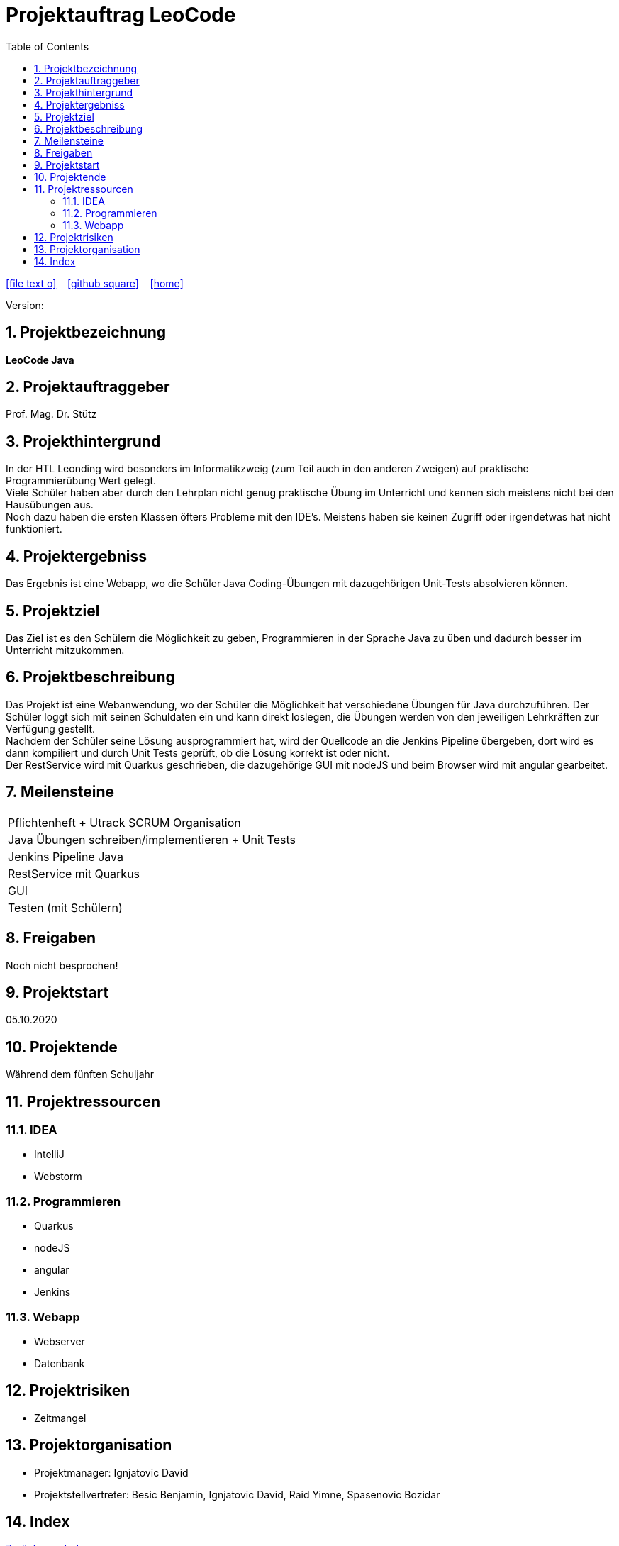 = Projektauftrag LeoCode
// Metadata
:team: Besic Benjamin, Ignjatovic David, Raid Yimne, Spasenovic Bozidar
:team-leiter: Ignjatovic David
:date: 10.10.2020
:revision:
// Settings
:source-highlighter: coderay
:icons: font
:sectnums:    // Nummerierung der Überschriften / section numbering
// Refs:
// :imagesdir: images
// :sourcedir-code: src/main/java/at/htl/jdbcprimer
// :sourcedir-test: src/test/java/at/htl/jdbcprimer
:toc:

ifdef::backend-html5[]

icon:file-text-o[link=https://raw.githubusercontent.com/htl-leonding-project/leo-code/master/asciidocs/project-order.adoc]  ‏ ‏ ‎
icon:github-square[link=https://github.com/htl-leonding-project/leo-code]  ‏ ‏ ‎
icon:home[link=https://htl-leonding-project.github.io/leo-code/]  ‏ ‏ ‎

endif::backend-html5[]

Version: {revision}

++++
<link rel="stylesheet"  href="http://cdnjs.cloudflare.com/ajax/libs/font-awesome/4.7.0/css/font-awesome.min.css">
++++

== Projektbezeichnung
*LeoCode Java*

== Projektauftraggeber
Prof. Mag. Dr. Stütz

== Projekthintergrund
In der HTL Leonding wird besonders im Informatikzweig (zum Teil auch in den anderen Zweigen) auf praktische Programmierübung
Wert gelegt. +
Viele Schüler haben aber durch den Lehrplan nicht genug praktische Übung im Unterricht und kennen sich meistens nicht bei den Hausübungen aus. +
Noch dazu haben die ersten Klassen öfters Probleme mit den IDE's. Meistens haben sie keinen Zugriff oder irgendetwas hat nicht funktioniert.

== Projektergebniss

Das Ergebnis ist eine Webapp, wo die Schüler Java Coding-Übungen mit dazugehörigen Unit-Tests absolvieren können.

== Projektziel

Das Ziel ist es den Schülern die Möglichkeit zu geben, Programmieren in der Sprache Java zu üben und dadurch besser im Unterricht mitzukommen.

== Projektbeschreibung
Das Projekt ist eine Webanwendung, wo der Schüler die Möglichkeit hat verschiedene Übungen für Java durchzuführen.
Der Schüler loggt sich mit seinen Schuldaten ein und kann direkt loslegen, die Übungen werden von den jeweiligen Lehrkräften zur Verfügung gestellt. +
Nachdem der Schüler seine Lösung ausprogrammiert hat, wird der Quellcode an die Jenkins Pipeline übergeben,
dort wird es dann kompiliert und durch Unit Tests geprüft, ob die Lösung
korrekt ist oder nicht. +
Der RestService wird mit Quarkus geschrieben, die dazugehörige GUI mit nodeJS und beim Browser wird mit angular gearbeitet.

== Meilensteine
|===
|Pflichtenheft + Utrack SCRUM Organisation
|Java Übungen schreiben/implementieren + Unit Tests
|Jenkins Pipeline Java
|RestService mit Quarkus
|GUI
|Testen (mit Schülern)
|===

== Freigaben
Noch nicht besprochen!

== Projektstart

05.10.2020

== Projektende
Während dem fünften Schuljahr

== Projektressourcen
=== IDEA
* IntelliJ
* Webstorm

=== Programmieren
* Quarkus
* nodeJS
* angular
* Jenkins

=== Webapp
* Webserver
* Datenbank

== Projektrisiken

* Zeitmangel

== Projektorganisation
* Projektmanager: {team-leiter}
* Projektstellvertreter: {team}

== Index

<<index.adoc#, Zurück zum Index>>
